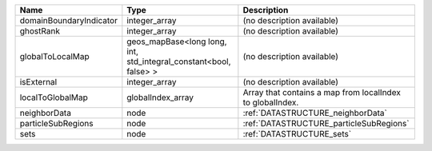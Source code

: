 

======================= ================================================================= ========================================================= 
Name                    Type                                                              Description                                               
======================= ================================================================= ========================================================= 
domainBoundaryIndicator integer_array                                                     (no description available)                                
ghostRank               integer_array                                                     (no description available)                                
globalToLocalMap        geos_mapBase<long long, int, std_integral_constant<bool, false> > (no description available)                                
isExternal              integer_array                                                     (no description available)                                
localToGlobalMap        globalIndex_array                                                 Array that contains a map from localIndex to globalIndex. 
neighborData            node                                                              :ref:`DATASTRUCTURE_neighborData`                         
particleSubRegions      node                                                              :ref:`DATASTRUCTURE_particleSubRegions`                   
sets                    node                                                              :ref:`DATASTRUCTURE_sets`                                 
======================= ================================================================= ========================================================= 


